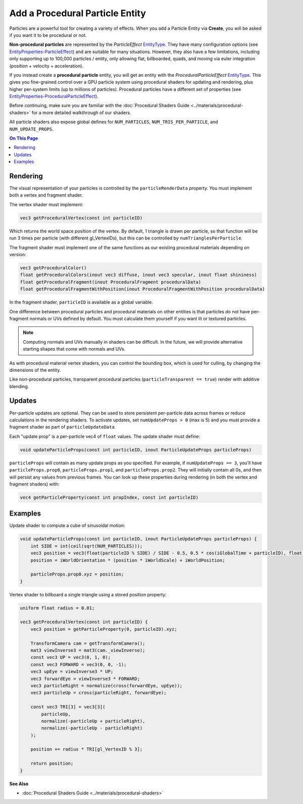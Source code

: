 ################################
Add a Procedural Particle Entity
################################

Particles are a powerful tool for creating a variety of effects. When you add a Particle Entity via **Create**, you will be asked if you want it to be procedural or not. 

**Non-procedural particles** are represented by the `ParticleEffect` `EntityType <https://apidocs.overte.org/Entities.html#.EntityType>`_. They have many configuration options (see `EntityProperties-ParticleEffect <https://apidocs.overte.org/Entities.html#.EntityProperties-ParticleEffect>`_) and are suitable for many situations. However, they also have a few limitations, including only supporting up to 100,000 particles / entity, only allowing flat, billboarded, quads, and moving via euler integration (position + velocity + acceleration).

If you instead create a **procedural particle** entity, you will get an entity with the `ProceduralParticleEffect` `EntityType <https://apidocs.overte.org/Entities.html#.EntityType>`_. This gives you fine-grained control over a GPU particle system using procedural shaders for updating and rendering, plus higher per-system limits (up to millions of particles). Procedural particles have a different set of properties (see `EntityProperties-ProceduralParticleEffect <https://apidocs.overte.org/Entities.html#.EntityProperties-ProceduralParticleEffect>`_).

Before continuing, make sure you are familiar with the :doc:`Procedural Shaders Guide <../materials/procedural-shaders>` for a more detailed walkthrough of our shaders.

All particle shaders also expose global defines for ``NUM_PARTICLES``, ``NUM_TRIS_PER_PARTICLE``, and ``NUM_UPDATE_PROPS``.

.. contents:: On This Page
    :depth: 2


---------
Rendering
---------

The visual representation of your particles is controlled by the ``particleRenderData`` property. You must implement both a vertex and fragment shader.

The vertex shader must implement:

.. code-block:: glsl

    vec3 getProceduralVertex(const int particleID)

Which returns the world space position of the vertex. By default, 1 triangle is drawn per particle, so that function will be run 3 times per particle (with different gl_VertexIDs), but this can be controlled by ``numTrianglesPerParticle``.

The fragment shader must implement one of the same functions as our existing procedural materials depending on version:

.. code-block:: glsl

    vec3 getProceduralColor()
    float getProceduralColors(inout vec3 diffuse, inout vec3 specular, inout float shininess)
    float getProceduralFragment(inout ProceduralFragment proceduralData)
    float getProceduralFragmentWithPosition(inout ProceduralFragmentWithPosition proceduralData)

In the fragment shader, ``particleID`` is available as a global variable.

One difference between procedural particles and procedural materials on other entities is that particles do not have per-fragment normals or UVs defined by default. You must calculate them yourself if you want lit or textured particles.

.. note:: Computing normals and UVs manually in shaders can be difficult. In the future, we will provide alternative starting shapes that come with normals and UVs.

As with procedural material vertex shaders, you can control the bounding box, which is used for culling, by changing the dimensions of the entity.

Like non-procedural particles, transparent procedural particles (``particleTransparent == true``) render with additive blending.


-------
Updates
-------

Per-particle updates are optional. They can be used to store persistent per-particle data across frames or reduce calculations in the rendering shaders. To activate updates, set ``numUpdateProps > 0`` (max is 5) and you must provide a fragment shader as part of ``particleUpdateData``.

Each "update prop" is a per-particle vec4 of ``float`` values. The update shader must define:

.. code-block:: glsl

    void updateParticleProps(const int particleID, inout ParticleUpdateProps particleProps)

``particleProps`` will contain as many update props as you specified. For example, if ``numUpdateProps == 3``, you'll have ``particleProps.prop0``, ``particleProps.prop1``, and ``particleProps.prop2``.
They will initially contain all 0s, and then will persist any values from previous frames. You can look up these properties during rendering (in both the vertex and fragment shaders) with:

.. code-block:: glsl

    vec4 getParticleProperty(const int propIndex, const int particleID)


--------
Examples
--------

Update shader to compute a cube of sinusoidal motion:

.. code-block:: glsl

    void updateParticleProps(const int particleID, inout ParticleUpdateProps particleProps) {
        int SIDE = int(ceil(sqrt(NUM_PARTICLES)));
        vec3 position = vec3(float(particleID % SIDE) / SIDE - 0.5, 0.5 * cos(iGlobalTime + particleID), float(floor(particleID / SIDE)) / SIDE - 0.5);
        position = iWorldOrientation * (position * iWorldScale) + iWorldPosition;

        particleProps.prop0.xyz = position;
    }

Vertex shader to billboard a single triangle using a stored position property:

.. code-block:: glsl

    uniform float radius = 0.01;

    vec3 getProceduralVertex(const int particleID) {
        vec3 position = getParticleProperty(0, particleID).xyz;

        TransformCamera cam = getTransformCamera();
        mat3 viewInverse3 = mat3(cam._viewInverse);
        const vec3 UP = vec3(0, 1, 0);
        const vec3 FORWARD = vec3(0, 0, -1);
        vec3 upEye = viewInverse3 * UP;
        vec3 forwardEye = viewInverse3 * FORWARD;
        vec3 particleRight = normalize(cross(forwardEye, upEye));
        vec3 particleUp = cross(particleRight, forwardEye);

        const vec3 TRI[3] = vec3[3](
            particleUp,
            normalize(-particleUp + particleRight),
            normalize(-particleUp - particleRight)
        );

        position += radius * TRI[gl_VertexID % 3];

        return position;
    }

**See Also**

+ :doc:`Procedural Shaders Guide <../materials/procedural-shaders>`
